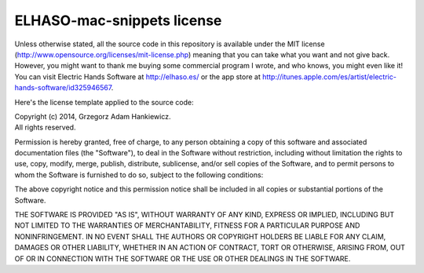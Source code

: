 ===========================
ELHASO-mac-snippets license
===========================

Unless otherwise stated, all the source code in this repository is available
under the MIT license (http://www.opensource.org/licenses/mit-license.php)
meaning that you can take what you want and not give back. However, you might
want to thank me buying some commercial program I wrote, and who knows, you
might even like it! You can visit Electric Hands Software at http://elhaso.es/
or the app store at
http://itunes.apple.com/es/artist/electric-hands-software/id325946567.

Here's the license template applied to the source code:

| Copyright (c) 2014, Grzegorz Adam Hankiewicz.
| All rights reserved.

Permission is hereby granted, free of charge, to any person obtaining a copy of
this software and associated documentation files (the "Software"), to deal in
the Software without restriction, including without limitation the rights to
use, copy, modify, merge, publish, distribute, sublicense, and/or sell copies
of the Software, and to permit persons to whom the Software is furnished to do
so, subject to the following conditions:

The above copyright notice and this permission notice shall be included in all
copies or substantial portions of the Software.

THE SOFTWARE IS PROVIDED "AS IS", WITHOUT WARRANTY OF ANY KIND, EXPRESS OR
IMPLIED, INCLUDING BUT NOT LIMITED TO THE WARRANTIES OF MERCHANTABILITY,
FITNESS FOR A PARTICULAR PURPOSE AND NONINFRINGEMENT. IN NO EVENT SHALL THE
AUTHORS OR COPYRIGHT HOLDERS BE LIABLE FOR ANY CLAIM, DAMAGES OR OTHER
LIABILITY, WHETHER IN AN ACTION OF CONTRACT, TORT OR OTHERWISE, ARISING FROM,
OUT OF OR IN CONNECTION WITH THE SOFTWARE OR THE USE OR OTHER DEALINGS IN THE
SOFTWARE.
